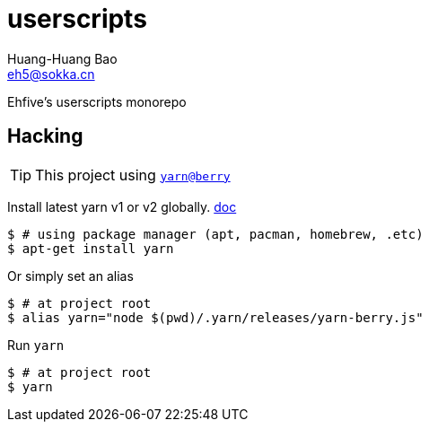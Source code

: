 = userscripts
Huang-Huang Bao <eh5@sokka.cn>

Ehfive's userscripts monorepo

== Hacking

TIP: This project using `link:https://github.com/yarnpkg/berry[yarn@berry]`

Install latest yarn v1 or v2 globally. link:https://classic.yarnpkg.com/en/docs/install[doc]
----
$ # using package manager (apt, pacman, homebrew, .etc)
$ apt-get install yarn
----

Or simply set an alias
----
$ # at project root
$ alias yarn="node $(pwd)/.yarn/releases/yarn-berry.js"
----

Run `yarn`
----
$ # at project root
$ yarn
----
